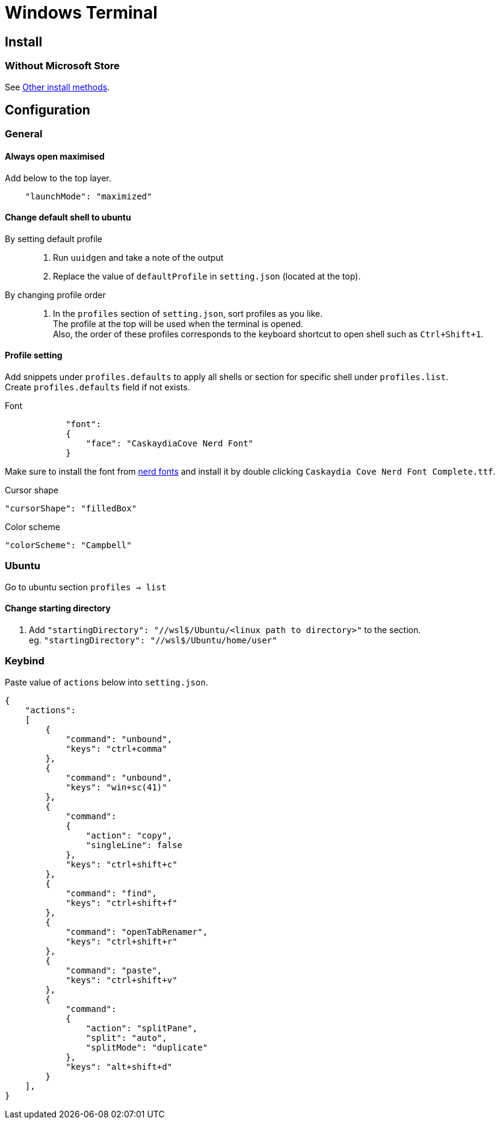 = Windows Terminal

== Install

=== Without Microsoft Store
See link:https://github.com/microsoft/terminal#other-install-methods[Other install methods].

== Configuration

=== General

==== Always open maximised
Add below to the top layer.
[source,json]
----
    "launchMode": "maximized"
----
==== Change default shell to ubuntu
By setting default profile::
. Run `uuidgen` and take a note of the output
. Replace the value of `defaultProfile` in `setting.json` (located at the top).

By changing profile order::
. In the `profiles` section of `setting.json`, sort profiles as you like. +
  The profile at the top will be used when the terminal is opened. +
  Also, the order of these profiles corresponds to the keyboard shortcut to open
  shell such as `Ctrl+Shift+1`. +

==== Profile setting
Add snippets under `profiles.defaults` to apply all shells or section for specific shell under `profiles.list`. +
Create `profiles.defaults` field if not exists.

Font::
[source,json]
----
            "font":
            {
                "face": "CaskaydiaCove Nerd Font"
            }
----
Make sure to install the font from link:https//www.nerdfonts.com/[nerd fonts]
and install it by double clicking `Caskaydia Cove Nerd Font Complete.ttf`.

Cursor shape::
[source,json]
----
"cursorShape": "filledBox"
----

Color scheme::
[source,json]
----
"colorScheme": "Campbell"
----

=== Ubuntu
Go to ubuntu section `profiles -> list`

==== Change starting directory
. Add `"startingDirectory": "//wsl$/Ubuntu/<linux path to directory>"` to the
   section. +
   eg. `"startingDirectory": "//wsl$/Ubuntu/home/user"`

=== Keybind
Paste value of `actions` below into `setting.json`.
[source,json]
----
{
    "actions":
    [
        {
            "command": "unbound",
            "keys": "ctrl+comma"
        },
        {
            "command": "unbound",
            "keys": "win+sc(41)"
        },
        {
            "command":
            {
                "action": "copy",
                "singleLine": false
            },
            "keys": "ctrl+shift+c"
        },
        {
            "command": "find",
            "keys": "ctrl+shift+f"
        },
        {
            "command": "openTabRenamer",
            "keys": "ctrl+shift+r"
        },
        {
            "command": "paste",
            "keys": "ctrl+shift+v"
        },
        {
            "command":
            {
                "action": "splitPane",
                "split": "auto",
                "splitMode": "duplicate"
            },
            "keys": "alt+shift+d"
        }
    ],
}
----
